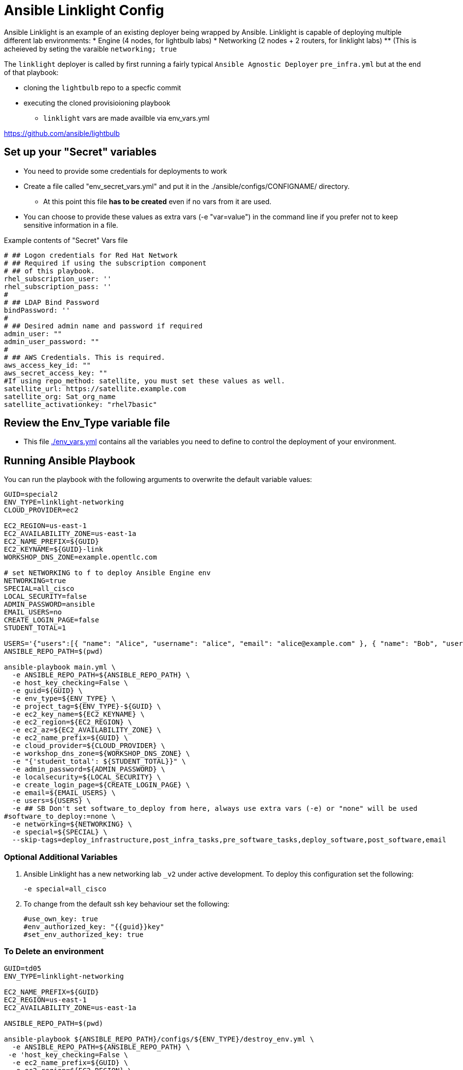 = Ansible Linklight Config

Ansible Linklight is an example of an existing deployer being wrapped by
Ansible. Linklight is capable of deploying multiple different lab environments:
* Engine (4 nodes, for lightbulb labs) 
* Networking (2 nodes + 2 routers, for linklight labs)
** (This is acheieved by seting the varaible `networking; true` 

The `linklight` deployer is called by first running a fairly typical `Ansible Agnostic Deployer`
`pre_infra.yml` but at the end of that playbook:

* cloning the `lightbulb` repo to a specfic commit
* executing the cloned provisioioning playbook
** `linklight` vars are made availble via env_vars.yml


https://github.com/ansible/lightbulb

== Set up your "Secret" variables

* You need to provide some credentials for deployments to work
* Create a file called "env_secret_vars.yml" and put it in the
 ./ansible/configs/CONFIGNAME/ directory.
** At this point this file *has to be created* even if no vars from it are used.
* You can choose to provide these values as extra vars (-e "var=value") in the
 command line if you prefer not to keep sensitive information in a file.

.Example contents of "Secret" Vars file
----
# ## Logon credentials for Red Hat Network
# ## Required if using the subscription component
# ## of this playbook.
rhel_subscription_user: ''
rhel_subscription_pass: ''
#
# ## LDAP Bind Password
bindPassword: ''
#
# ## Desired admin name and password if required
admin_user: ""
admin_user_password: ""
#
# ## AWS Credentials. This is required.
aws_access_key_id: ""
aws_secret_access_key: ""
#If using repo_method: satellite, you must set these values as well.
satellite_url: https://satellite.example.com
satellite_org: Sat_org_name
satellite_activationkey: "rhel7basic"

----

== Review the Env_Type variable file

* This file link:./env_vars.yml[./env_vars.yml] contains all the variables you
 need to define to control the deployment of your environment.


== Running Ansible Playbook

You can run the playbook with the following arguments to overwrite the default variable values:
[source,bash]
----
GUID=special2
ENV_TYPE=linklight-networking
CLOUD_PROVIDER=ec2

EC2_REGION=us-east-1
EC2_AVAILABILITY_ZONE=us-east-1a
EC2_NAME_PREFIX=${GUID}
EC2_KEYNAME=${GUID}-link
WORKSHOP_DNS_ZONE=example.opentlc.com

# set NETWORKING to f to deploy Ansible Engine env
NETWORKING=true
SPECIAL=all_cisco
LOCAL_SECURITY=false
ADMIN_PASSWORD=ansible
EMAIL_USERS=no
CREATE_LOGIN_PAGE=false
STUDENT_TOTAL=1

USERS='{"users":[{ "name": "Alice", "username": "alice", "email": "alice@example.com" }, { "name": "Bob", "username":"bob", "email": "bob@example.com" }]}'
ANSIBLE_REPO_PATH=$(pwd)

ansible-playbook main.yml \
  -e ANSIBLE_REPO_PATH=${ANSIBLE_REPO_PATH} \
  -e host_key_checking=False \
  -e guid=${GUID} \
  -e env_type=${ENV_TYPE} \
  -e project_tag=${ENV_TYPE}-${GUID} \
  -e ec2_key_name=${EC2_KEYNAME} \
  -e ec2_region=${EC2_REGION} \
  -e ec2_az=${EC2_AVAILABILITY_ZONE} \
  -e ec2_name_prefix=${GUID} \
  -e cloud_provider=${CLOUD_PROVIDER} \
  -e workshop_dns_zone=${WORKSHOP_DNS_ZONE} \
  -e "{'student_total': ${STUDENT_TOTAL}}" \
  -e admin_password=${ADMIN_PASSWORD} \
  -e localsecurity=${LOCAL_SECURITY} \
  -e create_login_page=${CREATE_LOGIN_PAGE} \
  -e email=${EMAIL_USERS} \
  -e users=${USERS} \
  -e ## SB Don't set software_to_deploy from here, always use extra vars (-e) or "none" will be used
#software_to_deploy:=none \
  -e networking=${NETWORKING} \
  -e special=${SPECIAL} \
  --skip-tags=deploy_infrastructure,post_infra_tasks,pre_software_tasks,deploy_software,post_software,email

----

=== Optional Additional Variables

. Ansible Linklight has a new networking lab `_v2` under active development. To
  deploy this configuration set the following:
+
[source,bash]
----
-e special=all_cisco 
----
. To change from the default ssh key behaviour set the following:
+
[source,bash]
----
#use_own_key: true
#env_authorized_key: "{{guid}}key"
#set_env_authorized_key: true
----

=== To Delete an environment

[source,bash]
----
GUID=td05
ENV_TYPE=linklight-networking

EC2_NAME_PREFIX=${GUID}
EC2_REGION=us-east-1
EC2_AVAILABILITY_ZONE=us-east-1a

ANSIBLE_REPO_PATH=$(pwd)

ansible-playbook ${ANSIBLE_REPO_PATH}/configs/${ENV_TYPE}/destroy_env.yml \
  -e ANSIBLE_REPO_PATH=${ANSIBLE_REPO_PATH} \
 -e 'host_key_checking=False \
  -e ec2_name_prefix=${GUID} \
  -e ec2_region=${EC2_REGION} \
  -e s3_state=absent \
  -e create_login_page=true \
  -e ec2_az=${EC2_AVAILABILITY_ZONE}
----

